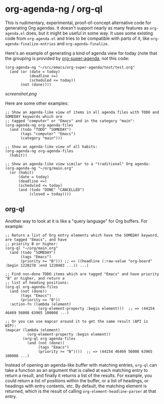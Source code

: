 * org-agenda-ng / org-ql

This is rudimentary, experimental, proof-of-concept alternative code for generating Org agendas.  It doesn't support nearly as many features as =org-agenda.el= does, but it might be useful in some way.  It uses some existing code from =org-agenda.el= and tries to be compatible with parts of it, like =org-agenda-finalize-entries= and =org-agenda-finalize=.

Here's an example of generating a kind of agenda view for today (note that the grouping is provided by [[https://github.com/alphapapa/org-super-agenda][org-super-agenda]], not this code:

#+BEGIN_SRC elisp
  (org-agenda-ng "~/src/emacs/org-super-agenda/test/test.org"
    (and (or (date = today)
             (deadline <=)
             (scheduled <= today))
         (not (done))))
#+END_SRC

[[screenshot.png]]

Here are some other examples:

#+BEGIN_SRC elisp
  ;; Show an agenda-like view of items in all agenda files with TODO and SOMEDAY keywords which are
  ;; tagged "computer" or "Emacs" and in the category "main":
  (org-agenda-ng org-agenda-files
    (and (todo "TODO" "SOMEDAY")
         (tags "computer" "Emacs")
         (category "main")))

  ;; Show an agenda-like view of all habits:
  (org-agenda-ng org-agenda-files
    (habit))

  ;; Show an agenda-like view similar to a "traditional" Org agenda:
  (org-agenda-ng "~/org/main.org"
    (or (habit)
        (date = today)
        (deadline <=)
        (scheduled <= today)
        (and (todo "DONE" "CANCELLED")
             (closed = today))))
#+END_SRC

** org-ql

Another way to look at it is like a "query language" for Org buffers.  For example:

#+BEGIN_SRC elisp
  ;; Return a list of Org entry elements which have the SOMEDAY keyword, are tagged "Emacs", and have
  ;; priority B or higher:
  (org-ql "~/org/main.org"
    (and (todo "SOMEDAY")
         (tags "Emacs")
         (priority >= "B"))) ;; => ((headline (:raw-value "org-board" :begin 1220270 :end 1220403 ...)) ...)

  ;; Find non-done TODO items which are tagged "Emacs" and have priority "B" or higher, and return a
  ;; list of heading positions:
  (org-ql org-agenda-files
    (and (not (done))
         (tags "Emacs")
         (priority >= "B"))
    :action-fn (lambda (element)
                 (org-element-property :begin element)))  ;; => (44154 46469 56008 63965 100008 ...)

  ;; Or you can use mapcar around it to get the same result (API is WIP):
  (mapcar (lambda (element)
            (org-element-property :begin element))
          (org-ql org-agenda-files
            (and (not (done))
                 (tags "Emacs")
                 (priority >= "B"))))  ;; => (44154 46469 56008 63965 100008 ...)
#+END_SRC

Instead of opening an agenda-like buffer with matching entries, =org-ql= can take a function as an argument that is called at each matching entry to return a result, and finally it returns a list of the results.  For example, you could return a list of positions within the buffer, or a list of headings, or headings with entry contents, etc.  By default, the matching element is returned, which is the result of calling =org-element-headline-parser= at that entry.
